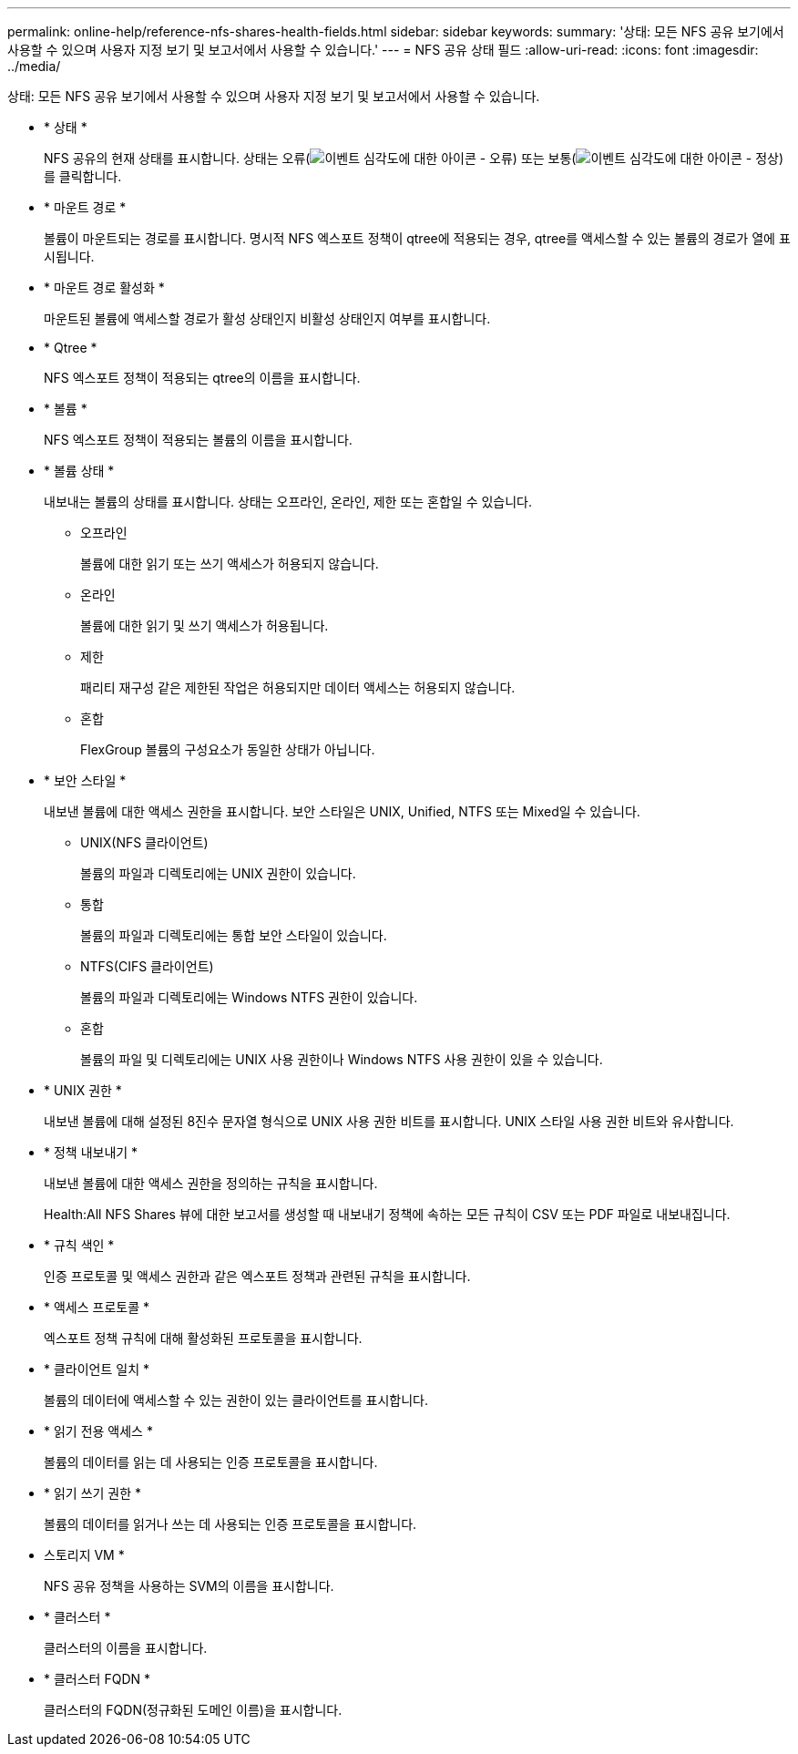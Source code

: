 ---
permalink: online-help/reference-nfs-shares-health-fields.html 
sidebar: sidebar 
keywords:  
summary: '상태: 모든 NFS 공유 보기에서 사용할 수 있으며 사용자 지정 보기 및 보고서에서 사용할 수 있습니다.' 
---
= NFS 공유 상태 필드
:allow-uri-read: 
:icons: font
:imagesdir: ../media/


[role="lead"]
상태: 모든 NFS 공유 보기에서 사용할 수 있으며 사용자 지정 보기 및 보고서에서 사용할 수 있습니다.

* * 상태 *
+
NFS 공유의 현재 상태를 표시합니다. 상태는 오류(image:../media/sev-error-um60.png["이벤트 심각도에 대한 아이콘 - 오류"]) 또는 보통(image:../media/sev-normal-um60.png["이벤트 심각도에 대한 아이콘 - 정상"])를 클릭합니다.

* * 마운트 경로 *
+
볼륨이 마운트되는 경로를 표시합니다. 명시적 NFS 엑스포트 정책이 qtree에 적용되는 경우, qtree를 액세스할 수 있는 볼륨의 경로가 열에 표시됩니다.

* * 마운트 경로 활성화 *
+
마운트된 볼륨에 액세스할 경로가 활성 상태인지 비활성 상태인지 여부를 표시합니다.

* * Qtree *
+
NFS 엑스포트 정책이 적용되는 qtree의 이름을 표시합니다.

* * 볼륨 *
+
NFS 엑스포트 정책이 적용되는 볼륨의 이름을 표시합니다.

* * 볼륨 상태 *
+
내보내는 볼륨의 상태를 표시합니다. 상태는 오프라인, 온라인, 제한 또는 혼합일 수 있습니다.

+
** 오프라인
+
볼륨에 대한 읽기 또는 쓰기 액세스가 허용되지 않습니다.

** 온라인
+
볼륨에 대한 읽기 및 쓰기 액세스가 허용됩니다.

** 제한
+
패리티 재구성 같은 제한된 작업은 허용되지만 데이터 액세스는 허용되지 않습니다.

** 혼합
+
FlexGroup 볼륨의 구성요소가 동일한 상태가 아닙니다.



* * 보안 스타일 *
+
내보낸 볼륨에 대한 액세스 권한을 표시합니다. 보안 스타일은 UNIX, Unified, NTFS 또는 Mixed일 수 있습니다.

+
** UNIX(NFS 클라이언트)
+
볼륨의 파일과 디렉토리에는 UNIX 권한이 있습니다.

** 통합
+
볼륨의 파일과 디렉토리에는 통합 보안 스타일이 있습니다.

** NTFS(CIFS 클라이언트)
+
볼륨의 파일과 디렉토리에는 Windows NTFS 권한이 있습니다.

** 혼합
+
볼륨의 파일 및 디렉토리에는 UNIX 사용 권한이나 Windows NTFS 사용 권한이 있을 수 있습니다.



* * UNIX 권한 *
+
내보낸 볼륨에 대해 설정된 8진수 문자열 형식으로 UNIX 사용 권한 비트를 표시합니다. UNIX 스타일 사용 권한 비트와 유사합니다.

* * 정책 내보내기 *
+
내보낸 볼륨에 대한 액세스 권한을 정의하는 규칙을 표시합니다.

+
Health:All NFS Shares 뷰에 대한 보고서를 생성할 때 내보내기 정책에 속하는 모든 규칙이 CSV 또는 PDF 파일로 내보내집니다.

* * 규칙 색인 *
+
인증 프로토콜 및 액세스 권한과 같은 엑스포트 정책과 관련된 규칙을 표시합니다.

* * 액세스 프로토콜 *
+
엑스포트 정책 규칙에 대해 활성화된 프로토콜을 표시합니다.

* * 클라이언트 일치 *
+
볼륨의 데이터에 액세스할 수 있는 권한이 있는 클라이언트를 표시합니다.

* * 읽기 전용 액세스 *
+
볼륨의 데이터를 읽는 데 사용되는 인증 프로토콜을 표시합니다.

* * 읽기 쓰기 권한 *
+
볼륨의 데이터를 읽거나 쓰는 데 사용되는 인증 프로토콜을 표시합니다.

* 스토리지 VM *
+
NFS 공유 정책을 사용하는 SVM의 이름을 표시합니다.

* * 클러스터 *
+
클러스터의 이름을 표시합니다.

* * 클러스터 FQDN *
+
클러스터의 FQDN(정규화된 도메인 이름)을 표시합니다.


